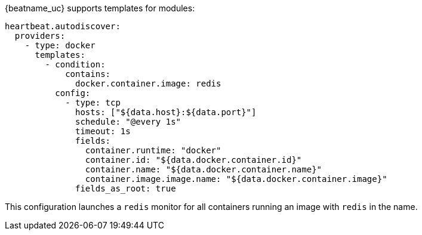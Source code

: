 {beatname_uc} supports templates for modules:

["source","yaml",subs="attributes"]
-------------------------------------------------------------------------------------
heartbeat.autodiscover:
  providers:
    - type: docker
      templates:
        - condition:
            contains:
              docker.container.image: redis
          config:
            - type: tcp
              hosts: ["${data.host}:${data.port}"]
              schedule: "@every 1s"
              timeout: 1s
              fields:
                container.runtime: "docker"
                container.id: "${data.docker.container.id}"
                container.name: "${data.docker.container.name}"
                container.image.image.name: "${data.docker.container.image}"
              fields_as_root: true
-------------------------------------------------------------------------------------

This configuration launches a `redis` monitor for all containers running an image with `redis` in the name.
